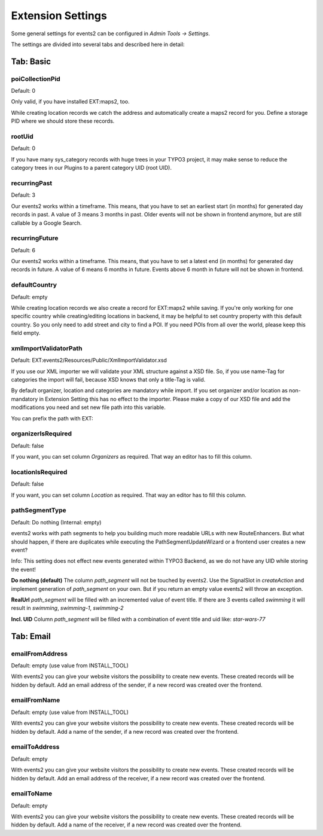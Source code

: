 ﻿.. include:: ../../Includes.txt

.. _extensionSettings:

==================
Extension Settings
==================

Some general settings for events2 can be configured in *Admin Tools -> Settings*.

The settings are divided into several tabs and described here in detail:

Tab: Basic
==========

poiCollectionPid
""""""""""""""""

Default: 0

Only valid, if you have installed EXT:maps2, too.

While creating location records we catch the address and automatically create a maps2 record
for you. Define a storage PID where we should store these records.

rootUid
"""""""

Default: 0

If you have many sys_category records with huge trees in your TYPO3 project, it may make sense to
reduce the category trees in our Plugins to a parent category UID (root UID).

recurringPast
"""""""""""""

Default: 3

Our events2 works within a timeframe. This means, that you have to set an earliest start (in months) for generated
day records in past. A value of 3 means 3 months in past. Older events will not be shown in frontend anymore, but are
still callable by a Google Search.

recurringFuture
"""""""""""""""

Default: 6

Our events2 works within a timeframe. This means, that you have to set a latest end (in months) for generated
day records in future. A value of 6 means 6 months in future. Events above 6 month in future will not be shown
in frontend.

defaultCountry
""""""""""""""

Default: empty

While creating location records we also create a record for EXT:maps2 while saving.
If you're only working for one specific country while creating/editing locations
in backend, it may be helpful to set country property with this default country. So you only need
to add street and city to find a POI. If you need POIs from all over the world, please keep this field empty.

xmlImportValidatorPath
""""""""""""""""""""""

Default: EXT:events2/Resources/Public/XmlImportValidator.xsd

If you use our XML importer we will validate your XML structure against a XSD file. So, if you use name-Tag for
categories the import will fail, because XSD knows that only a title-Tag is valid.

By default organizer, location and categories are mandatory while import. If you set organizer and/or
location as non-mandatory in Extension Setting this has no effect to the importer. Please make a copy of
our XSD file and add the modifications you need and set new file path into this variable.

You can prefix the path with EXT:

organizerIsRequired
"""""""""""""""""""

Default: false

If you want, you can set column *Organizers* as required. That way an editor has to fill this column.

locationIsRequired
""""""""""""""""""

Default: false

If you want, you can set column *Location* as required. That way an editor has to fill this column.

pathSegmentType
"""""""""""""""

Default: Do nothing (Internal: empty)

events2 works with path segments to help you building much more readable URLs with new RouteEnhancers. But what should
happen, if there are duplicates while executing the PathSegmentUpdateWizard or a frontend user creates a new event?

Info: This setting does not effect new events generated within TYPO3 Backend, as we do not have any UID while storing
the event!

**Do nothing (default)**
The column `path_segment` will not be touched by events2. Use the SignalSlot in `createAction` and implement
generation of `path_segment` on your own. But if you return an empty value events2 will throw an exception.

**RealUrl**
`path_segment` will be filled with an incremented value of event title. If there are 3 events called `swimming` it
will result in `swimming`, `swimming-1`, `swimming-2`

**Incl. UID**
Column `path_segment` will be filled with a combination of event title and uid like: `star-wars-77`


Tab: Email
==========

emailFromAddress
""""""""""""""""

Default: empty (use value from INSTALL_TOOL)

With events2 you can give your website visitors the possibility to create new
events. These created records will be hidden by default. Add an email address
of the sender, if a new record was created over the frontend.

emailFromName
"""""""""""""

Default: empty (use value from INSTALL_TOOL)

With events2 you can give your website visitors the possibility to create new
events. These created records will be hidden by default. Add a name
of the sender, if a new record was created over the frontend.

emailToAddress
""""""""""""""

Default: empty

With events2 you can give your website visitors the possibility to create new
events. These created records will be hidden by default. Add an email address
of the receiver, if a new record was created over the frontend.

emailToName
"""""""""""

Default: empty

With events2 you can give your website visitors the possibility to create new
events. These created records will be hidden by default. Add a name
of the receiver, if a new record was created over the frontend.
